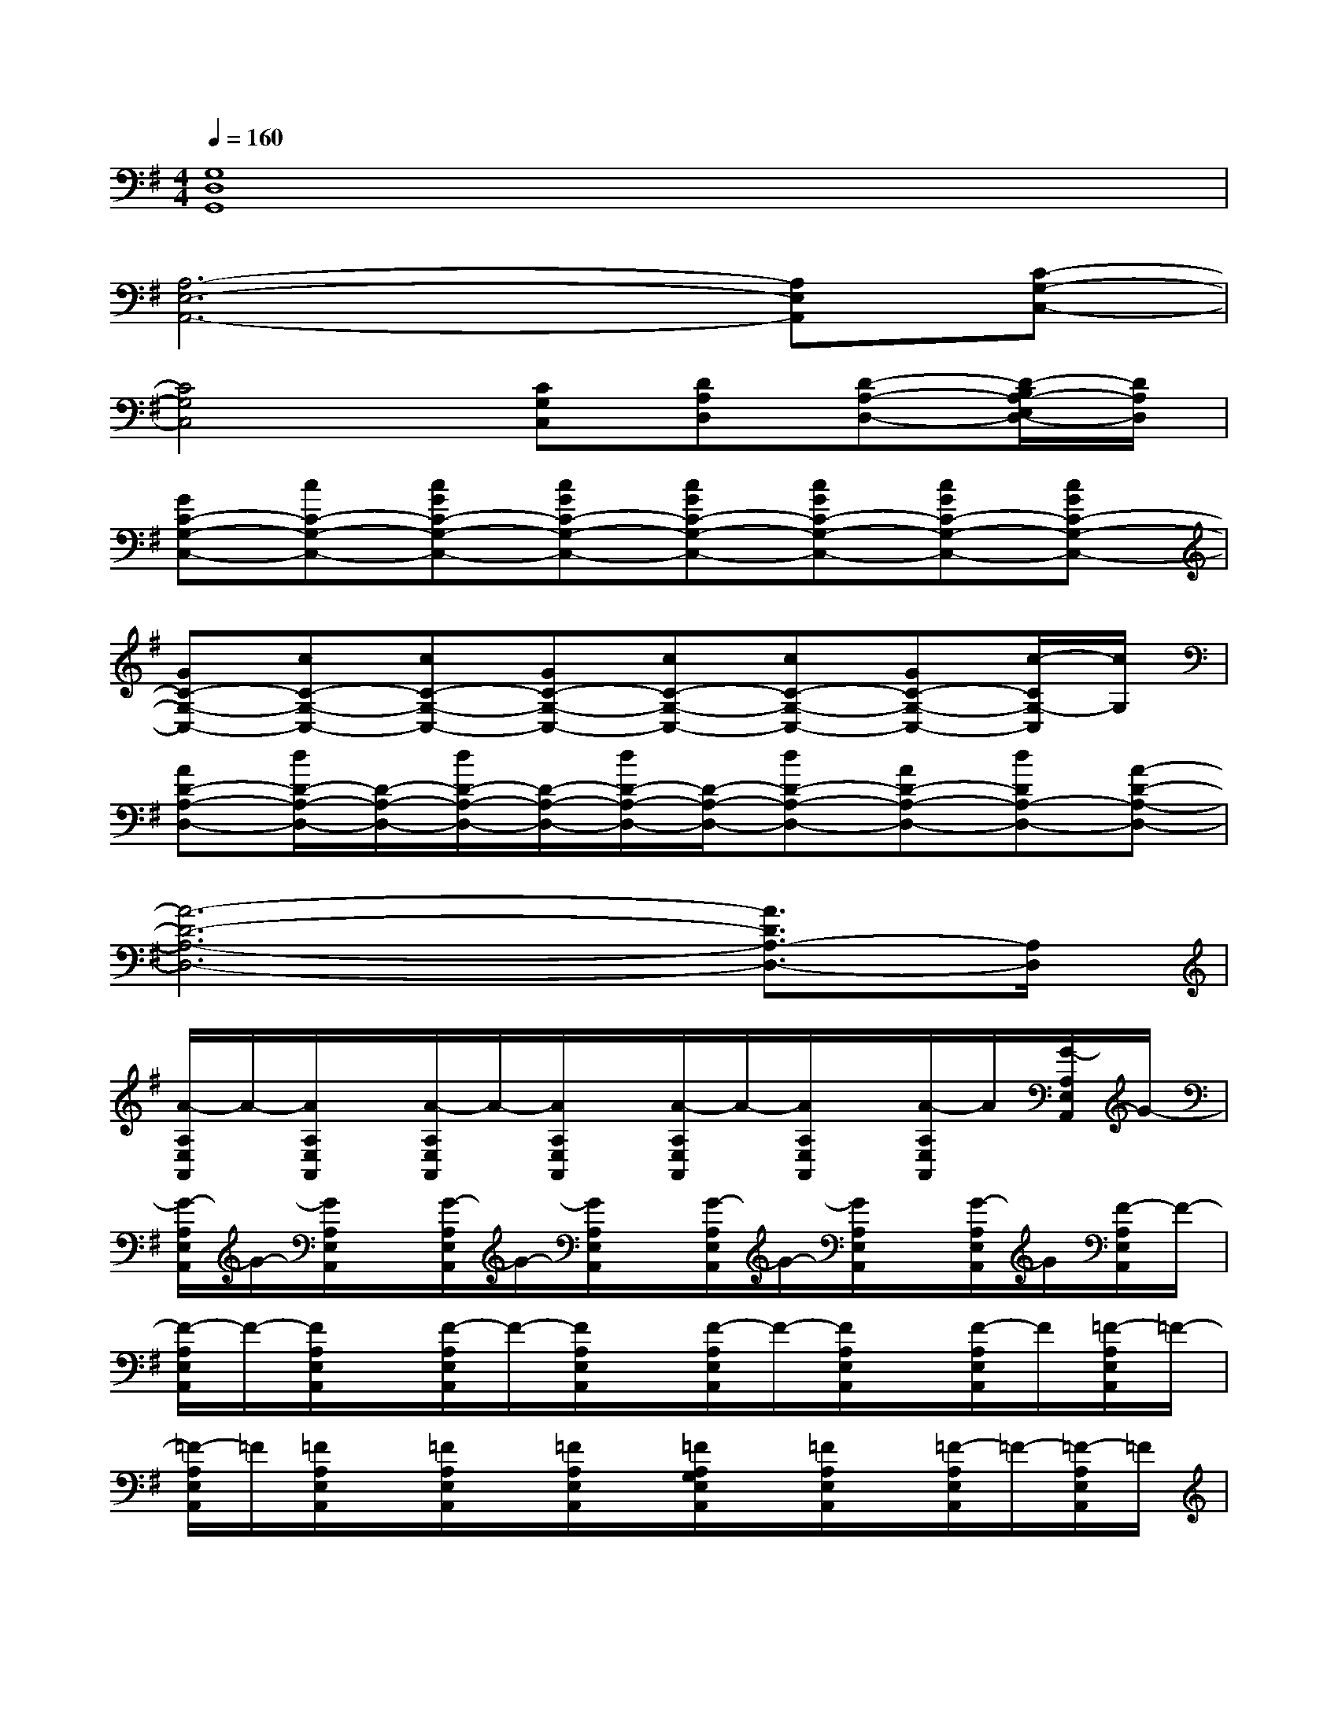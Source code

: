 X:1
T:
M:4/4
L:1/8
Q:1/4=160
K:G%1sharps
V:1
[G,8D,8G,,8]|
[A,6-E,6-A,,6-][A,E,A,,][C-G,-C,-]|
[C4G,4C,4][CG,C,][DA,D,][D-A,-D,-][D/2-B,/2A,/2-E,/2D,/2-][D/2A,/2D,/2]|
[GC-G,-C,-][cC-G,-C,-][cGC-G,-C,-][cGC-G,-C,-][cGC-G,-C,-][cGC-G,-C,-][cGC-G,-C,-][cGC-G,-C,-]|
[GC-G,-C,-][cC-G,-C,-][cC-G,-C,-][GC-G,-C,-][cC-G,-C,-][cC-G,-C,-][GC-G,-C,-][c/2-C/2G,/2-C,/2][c/2G,/2]|
[AD-A,-D,-][d/2D/2-A,/2-D,/2-][D/2-A,/2-D,/2-][d/2D/2-A,/2-D,/2-][D/2-A,/2-D,/2-][d/2D/2-A,/2-D,/2-][D/2-A,/2-D,/2-][dD-A,-D,-][AD-A,-D,-][dDA,-D,-][A-D-A,-D,-]|
[A6-D6-A,6-D,6-][A3/2D3/2A,3/2-D,3/2-][A,/2D,/2]|
[A/2-A,/2E,/2A,,/2]A/2-[A/2A,/2E,/2A,,/2]x/2[A/2-A,/2E,/2A,,/2]A/2-[A/2A,/2E,/2A,,/2]x/2[A/2-A,/2E,/2A,,/2]A/2-[A/2A,/2E,/2A,,/2]x/2[A/2-A,/2E,/2A,,/2]A/2[G/2-A,/2E,/2A,,/2]G/2-|
[G/2-A,/2E,/2A,,/2]G/2-[G/2A,/2E,/2A,,/2]x/2[G/2-A,/2E,/2A,,/2]G/2-[G/2A,/2E,/2A,,/2]x/2[G/2-A,/2E,/2A,,/2]G/2-[G/2A,/2E,/2A,,/2]x/2[G/2-A,/2E,/2A,,/2]G/2[F/2-A,/2E,/2A,,/2]F/2-|
[F/2-A,/2E,/2A,,/2]F/2-[F/2A,/2E,/2A,,/2]x/2[F/2-A,/2E,/2A,,/2]F/2-[F/2A,/2E,/2A,,/2]x/2[F/2-A,/2E,/2A,,/2]F/2-[F/2A,/2E,/2A,,/2]x/2[F/2-A,/2E,/2A,,/2]F/2[=F/2-A,/2E,/2A,,/2]=F/2-|
[=F/2-A,/2E,/2A,,/2]=F/2[=F/2A,/2E,/2A,,/2]x/2[=F/2A,/2E,/2A,,/2]x/2[=F/2A,/2E,/2A,,/2]x/2[=F/2A,/2G,/2E,/2A,,/2]x/2[=F/2A,/2E,/2A,,/2]x/2[=F/2-A,/2E,/2A,,/2]=F/2-[=F/2-A,/2E,/2A,,/2]=F/2|
[c/2-C/2G,/2C,/2]c/2-[c/2C/2G,/2C,/2]x/2[c/2-C/2G,/2C,/2]c/2[C/2G,/2C,/2]x/2[c/2-C/2G,/2C,/2]c/2-[c/2C/2G,/2C,/2]x/2[c/2-C/2G,/2C,/2]c/2[B-B,-G,-C,-]|
[B-B,G,C,][B/2B,/2G,/2C,/2]x/2[B/2-B,/2G,/2C,/2]B/2-[B/2B,/2G,/2C,/2]x/2[B/2-B,/2G,/2C,/2]B/2-[B/2B,/2G,/2C,/2]x/2[B/2-B,/2G,/2C,/2]B/2[^A-^A,-G,-C,-]|
[^A-^A,G,C,][^A/2^A,/2G,/2C,/2]x/2[^A/2-^A,/2G,/2C,/2]^A/2-[^A/2^A,/2G,/2C,/2]x/2[^A/2-^A,/2G,/2C,/2]^A/2-[^A/2^A,/2G,/2C,/2]x/2[^A/2-^A,/2G,/2C,/2]^A/2[=A-C-G,-C,-]|
[A-CG,C,][A/2-C/2G,/2C,/2]A/2-[A/2-C/2G,/2C,/2]A/2-[A/2-C/2G,/2C,/2]A/2[C/2A,/2-G,/2C,/2]A,/2-[C/2A,/2-G,/2C,/2]A,/2-[C/2A,/2-G,/2C,/2]A,/2-[C/2A,/2G,/2C,/2]x/2|
[=f/2-D/2A,/2D,/2A,,/2]=f/2-[=f/2D/2A,/2D,/2A,,/2]x/2[=f/2-D/2A,/2D,/2A,,/2]=f/2-[=f/2D/2A,/2D,/2A,,/2]x/2[=f/2-D/2A,/2D,/2A,,/2]=f/2-[=f/2D/2A,/2D,/2A,,/2]x/2[=f/2-D/2A,/2D,/2A,,/2]=f/2[e/2-D/2A,/2D,/2A,,/2]e/2-